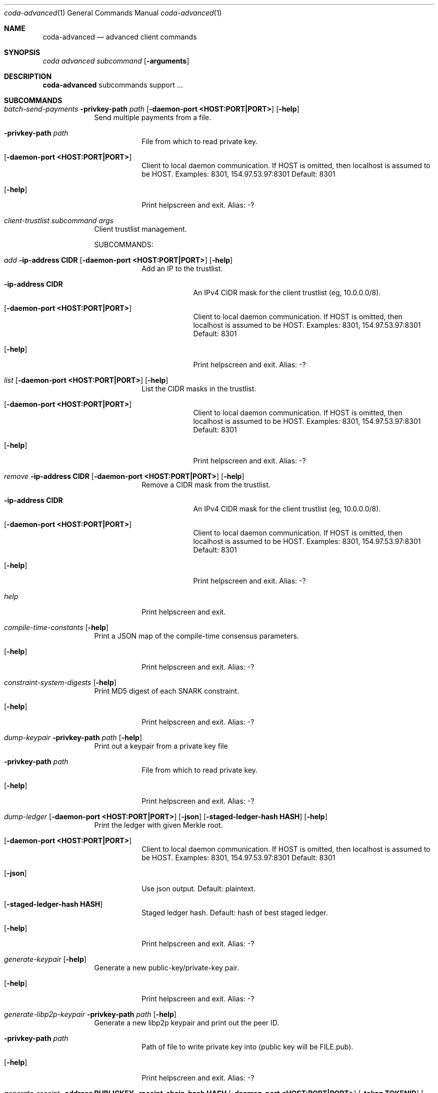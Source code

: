 .Dd 15 September, 2020
.Dt coda-advanced 1
.Os
.Sh NAME
.Nm coda-advanced
.Nd advanced client commands
.Sh SYNOPSIS
.Ar coda Ar advanced
.Ar subcommand Op Fl arguments
.Sh DESCRIPTION
.Nm
subcommands support ...
.Pp
.Sh SUBCOMMANDS
.Bl -tag -width -indent
.It Xo Ar batch-send-payments
.Fl privkey-path Ar path
.Op Fl daemon-port Cm <HOST:PORT|PORT>
.Op Fl help
.Xc
Send multiple payments from a file.
.Bl -tag -width -indent
.It Fl privkey-path Ar path
File from which to read private key.
.It Op Fl daemon-port Cm <HOST:PORT|PORT>
Client to local daemon communication. If HOST is omitted, then localhost is assumed to be HOST.
Examples: 8301, 154.97.53.97:8301
Default: 8301
.It Op Fl help
Print helpscreen and exit.  Alias: -?
.El
.\"
.It Xo Ar client-trustlist Ar subcommand Ar args
.Xc
Client trustlist management.
.Pp
SUBCOMMANDS:
.Bl -tag -width -indent
.It Xo Ar add
.Fl ip-address Cm CIDR
.Op Fl daemon-port Cm <HOST:PORT|PORT>
.Op Fl help
.Xc
Add an IP to the trustlist.
.Bl -tag -width -indent
.It Fl ip-address Cm CIDR
An IPv4 CIDR mask for the client trustlist (eg, 10.0.0.0/8).
.It Op Fl daemon-port Cm <HOST:PORT|PORT>
Client to local daemon communication. If HOST is omitted, then localhost is assumed to be HOST.
Examples: 8301, 154.97.53.97:8301
Default: 8301
.It Op Fl help
Print helpscreen and exit.  Alias: -?
.El
.\"
.It Xo Ar list
.Op Fl daemon-port Cm <HOST:PORT|PORT>
.Op Fl help
.Xc
List the CIDR masks in the trustlist.
.Bl -tag -width -indent
.It Op Fl daemon-port Cm <HOST:PORT|PORT>
Client to local daemon communication. If HOST is omitted, then localhost is assumed to be HOST.
Examples: 8301, 154.97.53.97:8301
Default: 8301
.It Op Fl help
Print helpscreen and exit.  Alias: -?
.El
.\"
.It Xo Ar remove
.Fl ip-address Cm CIDR
.Op Fl daemon-port Cm <HOST:PORT|PORT>
.Op Fl help
.Xc
Remove a CIDR mask from the trustlist.
.Bl -tag -width -indent
.It Fl ip-address Cm CIDR
An IPv4 CIDR mask for the client trustlist (eg, 10.0.0.0/8).
.It Op Fl daemon-port Cm <HOST:PORT|PORT>
Client to local daemon communication. If HOST is omitted, then localhost is assumed to be HOST.
Examples: 8301, 154.97.53.97:8301
Default: 8301
.It Op Fl help
Print helpscreen and exit.  Alias: -?
.El
.\"
.It Xo Ar help
.Xc
Print helpscreen and exit.
.El
.\" end of client-trustlist subcommands
.It Xo Ar compile-time-constants
.Op Fl help
.Xc
Print a JSON map of the compile-time consensus parameters.
.Bl -tag -width -indent
.It Op Fl help
Print helpscreen and exit.  Alias: -?
.El
.\" end of compile-time-constants
.\"
.It Xo Ar constraint-system-digests
.Op Fl help
.Xc
Print MD5 digest of each SNARK constraint.
.Bl -tag -width -indent
.It Op Fl help
Print helpscreen and exit.  Alias: -?
.El
.\" end of constraint-system-digests
.It Xo Ar dump-keypair
.Fl privkey-path Ar path
.Op Fl help
.Xc
Print out a keypair from a private key file
.Bl -tag -width -indent
.It Fl privkey-path Ar path
File from which to read private key.
.It Op Fl help
Print helpscreen and exit.  Alias: -?
.El
.\" end of dump-keypair
.It Xo Ar dump-ledger
.Op Fl daemon-port Cm <HOST:PORT|PORT>
.Op Fl json
.Op Fl staged-ledger-hash Cm HASH
.Op Fl help
.Xc
Print the ledger with given Merkle root.
.Bl -tag -width -indent
.It Op Fl daemon-port Cm <HOST:PORT|PORT>
Client to local daemon communication. If HOST is omitted, then localhost is assumed to be HOST.
Examples: 8301, 154.97.53.97:8301
Default: 8301
.It Op Fl json
Use json output. Default: plaintext.
.It Op Fl staged-ledger-hash Cm HASH
Staged ledger hash.
Default: hash of best staged ledger.
.It Op Fl help
Print helpscreen and exit.  Alias: -?
.El
.\" end of dump-keypair
.It Xo Ar generate-keypair
.Op Fl help
.Xc
Generate a new public-key/private-key pair.
.Bl -tag -width -indent
.It Op Fl help
Print helpscreen and exit.  Alias: -?
.El
.\" end of generate-keypair
.It Xo Ar generate-libp2p-keypair
.Fl privkey-path Ar path
.Op Fl help
.Xc
Generate a new libp2p keypair and print out the peer ID.
.Bl -tag -width -indent
.It Fl privkey-path Ar path
Path of file to write private key into (public key will be FILE.pub).
.It Op Fl help
Print helpscreen and exit.  Alias: -?
.El
.\" end of generate-libp2p-keypair
.It Xo Ar generate-receipt
.Fl address Cm PUBLICKEY
.Fl receipt-chain-hash Cm HASH
.Op Fl daemon-port Cm <HOST:PORT|PORT>
.Op Fl token Cm TOKENID
.Op Fl help
.Xc
Generate a receipt for a sent payment.
.Bl -tag -width -indent
.It Fl address Cm PUBLICKEY
Public-key address of sender.
.It Fl receipt-chain-hash Cm HASH
Receipt-chain-hash of the payment that you want to generate a receipt for.
.It Op Fl daemon-port Cm <HOST:PORT|PORT>
Client to local daemon communication. If HOST is omitted, then localhost is assumed to be HOST.
Examples: 8301, 154.97.53.97:8301
Default: 8301
.It Op Fl token Cm TOKENID
The token ID for the account.
.It Op Fl help
Print helpscreen and exit.  Alias: -?
.El
.\" end of generate-receipt
.It Xo Ar get-nonce
.Fl address Cm PUBKEY
.Op Fl daemon-port Cm <HOST:PORT|PORT>
.Op Fl token Cm TOKENID
.Op Fl help
.Xc
Get the current nonce for an account.
.Bl -tag -width -indent
.It Fl address Cm PUBKEY
Public-key address you want the nonce for.
.It Op Fl daemon-port Cm <HOST:PORT|PORT>
Client to local daemon communication. If HOST is omitted, then localhost is assumed to be HOST.
Examples: 8301, 154.97.53.97:8301
Default: 8301
.It Op Fl token Cm TOKENID
The token ID for the account.
.It Op Fl help
Print helpscreen and exit.  Alias: -?
.El
.\" end of get-nonce
.It Xo Ar get-public-keys
.Op Fl daemon-port Cm <HOST:PORT|PORT>
.Op Fl json
.Op Fl with-details
.Op Fl help
.Xc
.Bl -tag -width -indent
.It Op Fl daemon-port Cm <HOST:PORT|PORT>
Client to local daemon communication. If HOST is omitted, then localhost is assumed to be HOST.
Examples: 8301, 154.97.53.97:8301
Default: 8301
.It Op Fl json
Use json output. Default: plaintext.
.It Op Fl with-details
Show extra details (eg. balance, nonce) in addition to public keys.
.It Op Fl help
Print helpscreen and exit.  Alias: -?
.El
.\" end of get-public-keys
.It Xo Ar get-trust-status
.Fl ip-address Cm IP
.Op Fl daemon-port Cm <HOST:PORT|PORT>
.Op Fl json
.Op Fl help
.Xc
Get the trust status associated with an IP address.
.Bl -tag -width -indent
.It Fl ip-address Cm IP
An IPv4 or IPv6 address for which you want to query the trust status.
.It Op Fl daemon-port Cm <HOST:PORT|PORT>
Client to local daemon communication. If HOST is omitted, then localhost is assumed to be HOST.
Examples: 8301, 154.97.53.97:8301
Default: 8301
.It Op Fl json
Use json output. Default: plaintext.
.It Op Fl help
Print helpscreen and exit.  Alias: -?
.El
.\" end of get-trust-status
.It Xo Ar get-trust-status-all
.Op Fl daemon-port Cm <HOST:PORT|PORT>
.Op Fl json
.Op Fl nonzero-only
.Op Fl help
.Xc
Get trust statuses for all peers known to the trust system.
.Bl -tag -width -indent
.It Op Fl daemon-port Cm <HOST:PORT|PORT>
Client to local daemon communication. If HOST is omitted, then localhost is assumed to be HOST.
Examples: 8301, 154.97.53.97:8301
Default: 8301
.It Op Fl json
Use json output. Default: plaintext.
.It Op Fl nonzero-only
Only show trust statuses whose trust score is nonzero.
.It Op Fl help
Print helpscreen and exit.  Alias: -?
.El
.\" end of get-trust-status-all
.It Xo Ar next-available-token
.Op Fl rest-server Cm <HOST:PORT|PORT>
.Op Fl help
.Xc
The next token ID that has not been allocated. Token IDs are allocated
sequentially, so all lower token IDs have been allocated.
.Bl -tag -width -indent
.It Op Fl rest-server Cm <HOST:PORT|PORT>
Graphql rest server for daemon communication. If HOST is omitted, then localhost is assumed to be HOST.
Examples: 3085, http://localhost:3085/graphql, /dns4/peer1-rising-phoenix.o1test.net:3085/graphql
.Pp
Default: http://localhost:3085/graphql
.It Op Fl help
Print helpscreen and exit.  Alias: -?
.El
.\" end of next-available-token
.It Xo Ar pending-snark-work
.Op Fl rest-server Cm <HOST:PORT|PORT>
.Op Fl help
.Xc
List of snark works in JSON format that are not available in the pool yet.
.Bl -tag -width -indent
.It Op Fl rest-server Cm <HOST:PORT|PORT>
Graphql rest server for daemon communication. If HOST is omitted, then localhost is assumed to be HOST.
Examples: 3085, http://localhost:3085/graphql, /dns4/peer1-rising-phoenix.o1test.net:3085/graphql
.Pp
Default: http://localhost:3085/graphql
.It Op Fl help
Print helpscreen and exit.  Alias: -?
.El
.\" end of pending-snark-work
.It Xo Ar pooled-user-commands
.Op Fl rest-server Cm <HOST:PORT|PORT>
.Op Fl help
.Xc
Retrieve all the user commands that are pending inclusion.
.Bl -tag -width -indent
.It Op Fl rest-server Cm <HOST:PORT|PORT>
Graphql rest server for daemon communication. If HOST is omitted, then localhost is assumed to be HOST.
Examples: 3085, http://localhost:3085/graphql, /dns4/peer1-rising-phoenix.o1test.net:3085/graphql
.Pp
Default: http://localhost:3085/graphql
.It Op Fl help
Print helpscreen and exit.  Alias: -?
.El
.\" end of pooled-user-commands
.It Xo Ar reset-trust-status
.Fl ip-address Cm IP
.Op Fl daemon-port Cm <HOST:PORT|PORT>
.Op Fl json
.Op Fl help
.Xc
Reset the trust status associated with an IP address.
.Bl -tag -width -indent
.It Fl ip-address Cm IP
An IPv4 or IPv6 address for which you want to reset the trust status.
.It Op Fl daemon-port Cm <HOST:PORT|PORT>
Client to local daemon communication. If HOST is omitted, then localhost is assumed to be HOST.
Examples: 8301, 154.97.53.97:8301
Default: 8301
.It Op Fl json
Use json output. Default: plaintext.
.It Op Fl help
Print helpscreen and exit.  Alias: -?
.El
.\" end of reset-trust-status
.It Xo Ar snark-job-list
.Op Fl daemon-port Cm <HOST:PORT|PORT>
.Op Fl help
.Xc
List of snark jobs in JSON format that are yet to be included in the blocks.
.Bl -tag -width -indent
.It Op Fl daemon-port Cm <HOST:PORT|PORT>
Client to local daemon communication. If HOST is omitted, then localhost is assumed to be HOST.
Examples: 8301, 154.97.53.97:8301
Default: 8301
.It Op Fl help
Print helpscreen and exit.  Alias: -?
.El
.\" end of snark-job-list
.It Xo Ar snark-pool-list
.Op Fl rest-server Cm <HOST:PORT|PORT>
.Op Fl help
.Xc
List of snark works in the snark pool in JSON format.
.Bl -tag -width -indent
.It Op Fl rest-server Cm <HOST:PORT|PORT>
Graphql rest server for daemon communication. If HOST is omitted, then localhost is assumed to be HOST.
Examples: 3085, http://localhost:3085/graphql, /dns4/peer1-rising-phoenix.o1test.net:3085/graphql
.Pp
Default: http://localhost:3085/graphql
.It Op Fl help
Print helpscreen and exit.  Alias: -?
.El
.\" end of snark-pool-list
.It Xo Ar start-tracing
.Op Fl daemon-port Cm <HOST:PORT|PORT>
.Op Fl help
.Xc
Start async tracing to $config-directory/$pid.trace.
.Bl -tag -width -indent
.It Op Fl daemon-port Cm <HOST:PORT|PORT>
Client to local daemon communication. If HOST is omitted, then localhost is assumed to be HOST.
Examples: 8301, 154.97.53.97:8301
Default: 8301
.It Op Fl help
Print helpscreen and exit.  Alias: -?
.El
.\" end of start-tracing
.It Xo Ar status-clear-hist
.Op Fl daemon-port Cm <HOST:PORT|PORT>
.Op Fl json
.Op Fl performance
.Op Fl help
.Xc
Clear histograms reported in status.
.Bl -tag -width -indent
.It Op Fl daemon-port Cm <HOST:PORT|PORT>
Client to local daemon communication. If HOST is omitted, then localhost is assumed to be HOST.
Examples: 8301, 154.97.53.97:8301
Default: 8301
.It Op Fl json
Use json output. Default: plaintext.
.It Op Fl performance
 Include performance histograms in status output.  Default: don't include.
.It Op Fl help
Print helpscreen and exit.  Alias: -?
.El
.\" end status-clear-hist
.It Xo Ar stop-tracing
.Op Fl daemon-port Cm <HOST:PORT|PORT>
.Op Fl help
.Xc
Stop async tracing.
.Bl -tag -width -indent
.It Op Fl daemon-port Cm <HOST:PORT|PORT>
Client to local daemon communication. If HOST is omitted, then localhost is assumed to be HOST.
Examples: 8301, 154.97.53.97:8301
Default: 8301
.It Op Fl help
Print helpscreen and exit.  Alias: -?
.El
.\" end of stop-tracing
.It Xo Ar telemetry
.Op Fl daemon-peers
.Op Fl daemon-port Cm <HOST:PORT|PORT>
.Op Fl peer-ids Cm CSVLIST
.Op Fl show-errors
.Op Fl help
.Xc
Get telemetry data for a set of peers.
.Bl -tag -width -indent
.It Op Fl daemon-peers
Get telemetry data for peers known to the daemon.
.It Op Fl daemon-port Cm <HOST:PORT|PORT>
Client to local daemon communication. If HOST is omitted, then localhost is assumed to be HOST.
Examples: 8301, 154.97.53.97:8301
Default: 8301
.It Op Fl peer-ids Cm CSVLIST
Peer IDs for obtaining telemetry data.
.It Op Fl show-errors
Include error messages in output.
.It Op Fl help
Print helpscreen and exit.  Alias: -?
.El
.\" end of telemetry
.It Xo Ar verify-receipt
.Fl address Cm PUBKEY
.Fl payment-path Ar path
.Fl proof-path Ar path
.Op Fl daemon-port Ar <HOST:PORT|PORT>
.Op Fl token Cm TOKENID
.Op Fl help
.Xc
Verify a receipt of a sent payment.
.Bl -tag -width -indent
.It Fl address Cm PUBKEY
Public-key address of sender
.It Fl payment-path Ar path
File to read json version of verifying payment.
.It Fl proof-path Pa path
File to read json of mayment receipt.
.It Op Fl daemon-port Cm <HOST:PORT|PORT>
Client to local daemon communication. If HOST is omitted, then localhost is assumed to be HOST.
Examples: 8301, 154.97.53.97:8301
Default: 8301
.It Op Fl token Cm TOKENID
The token ID for the account.
.It Op Fl help
Print helpscreen and exit.  Alias: -?
.El
.\" end of verify-receipt
.It Xo Ar visualization
.Ar subcommand
.Xc
Visualize data structures special to Coda.
.Pp
SUBCOMMANDS:
.Bl -tag -width -indent
.It Xo Ar registered-masks
.Op Fl daemon-port Cm <HOST:PORT|PORT>
.Op Fl help
.Xc
Produce a visualization of the registered-masks.
.Bl -tag -width -indent
.It Op Fl daemon-port Cm <HOST:PORT|PORT>
Client to local daemon communication. If HOST is omitted, then localhost is assumed to be HOST.
Examples: 8301, 154.97.53.97:8301
Default: 8301
.It Op Fl help
Print helpscreen and exit.  Alias: -?
.El
.\" end of registered-masks subcommand
.It Xo Ar transition-frontier
.Op Fl daemon-port Cm <HOST:PORT|PORT>
.Op Fl help
.Xc
Produce a visualization of the transition-frontier.
.Bl -tag -width -indent
.It Op Fl daemon-port Cm <HOST:PORT|PORT>
Client to local daemon communication. If HOST is omitted, then localhost is assumed to be HOST.
Examples: 8301, 154.97.53.97:8301
Default: 8301
.It Op Fl help
Print helpscreen and exit.  Alias: -?
.El
.It Xo Ar help
.Xc
Print helpscreen and exit.  Alias -?
.\" end of subcommands
.El
.\" end of visualization
.It Xo Ar wrap-key
.Fl privkey-path Ar path
.Op Fl help
.Xc
Wrap a private key into a private key file.
.Bl -tag -width -indent
.It Fl privkey-path Ar FILE
File to write private key into (public key will be FILE.pub)
.It Op Fl help
Print helpscreen and exit.  Alias: -?
.El
.\" end of wrap-key
.\"
.El
.\" end of command list
.\"
.Sh IMPLEMENTATION NOTES
Implementation-specific notes should be kept here. This is useful when
implementing standard functions that may have side effects or notable
algorithmic implications.
.Sh ENVIRONMENT
The following environment variables affect the execution of the
.Nm
command:
.Bl -tag -width "/etc/path/for/width"
.It Ev CODA_PRIVKEY_PASS
Private key password.  See also
.Fl block-producer-password
.It CODA_CONFIG_FILE
Coda configuration file path. See also
.Fl config-file
.It OMP_NUM_THREADS
Number of threads to use for snark workers (Open MP).  See also
.Fl snark-worker-parallelism
.El
.Sh FILES
.Bl -tag -width "/foo/bar/width.cnf" -compact
.It Pa <config_dir>/daemon.json
.Pp
Configuration file.
.El
.Sh EXIT STATUS
Documents error messages. These are usually messages printed by
userland programs to the standard error output.
.Sh EXAMPLES
.Sh DIAGNOSTICS
.Sh SEE ALSO
.Xr coda 1 ,
.Xr coda-accounts 1 ,
.Xr coda-client 1 ,
.Xr coda-daemon 8 ,
.Sh STANDARDS
References any standards implemented or used. If not adhering to any
standards, the HISTORY section should be used instead.
.Sh HISTORY
A brief history of the subject, including where it was first
implemented, and when it was ported to or reimplemented for the
operating system at hand.
.Sh AUTHORS
.Sh CAVEATS
Common misuses and misunderstandings should be explained in this section.
.Sh BUGS
.Sh SECURITY CONSIDERATIONS
Avoid passing private keys on the command line, as they may be tracked
by command line history. Use the
.Ev CODA_PRIVKEY_PASS
environment variable instead.
.Pp
Running with
.Fl insecure-rest-server
is INSECURE! Only do this if your firewall is correctly configured.
